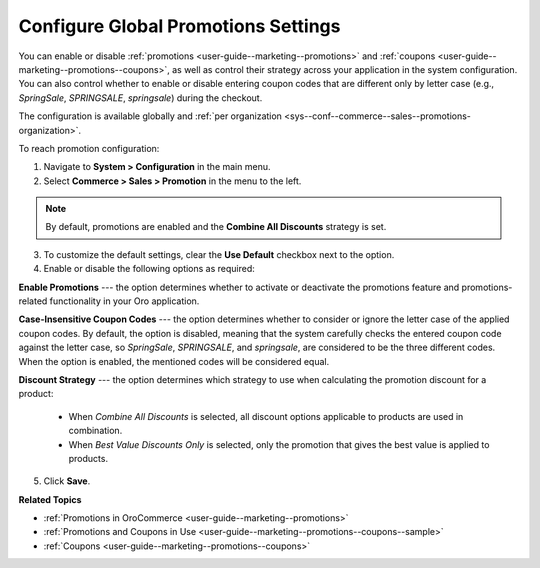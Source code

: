 .. _sys-config--commerce--sales--promotions:

Configure Global Promotions Settings
====================================

.. begin

You can enable or disable :ref:`promotions <user-guide--marketing--promotions>` and :ref:`coupons <user-guide--marketing--promotions--coupons>`, as well as control their strategy across your application in the system configuration. You can also control whether to enable or disable entering coupon codes that are different only by letter case (e.g., *SpringSale*, *SPRINGSALE*, *springsale*) during the checkout.

The configuration is available globally and :ref:`per organization <sys--conf--commerce--sales--promotions-organization>`.

To reach promotion configuration:

1. Navigate to **System > Configuration** in the main menu.
2. Select **Commerce > Sales > Promotion** in the menu to the left.

.. image:: /user/img/system/config_commerce/sales/PromotionSysConfig.png
   :alt: Global promotions configuration

.. note:: By default, promotions are enabled and the **Combine All Discounts** strategy is set.

3. To customize the default settings, clear the **Use Default** checkbox next to the option.

4. Enable or disable the following options as required:

**Enable Promotions** --- the option determines whether to activate or deactivate the promotions feature and promotions-related functionality in your Oro application.

**Case-Insensitive Coupon Codes** --- the option determines whether to consider or ignore the letter case of the applied coupon codes. By default, the option is disabled, meaning that the system carefully checks the entered coupon code against the letter case, so *SpringSale*, *SPRINGSALE*, and *springsale*, are considered to be the three different codes. When the option is enabled, the mentioned codes will be considered equal.

**Discount Strategy** --- the option determines which strategy to use when calculating the promotion discount for a product:

   * When *Combine All Discounts* is selected, all discount options applicable to products are used in combination.

   * When *Best Value Discounts Only* is selected, only the promotion that gives the best value is applied to products.

5. Click **Save**.

**Related Topics**

* :ref:`Promotions in OroCommerce <user-guide--marketing--promotions>`
* :ref:`Promotions and Coupons in Use <user-guide--marketing--promotions--coupons--sample>`
* :ref:`Coupons <user-guide--marketing--promotions--coupons>`

.. finish
